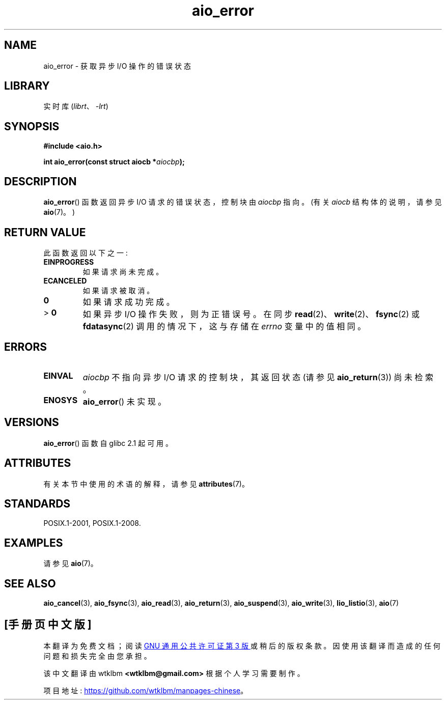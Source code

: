.\" -*- coding: UTF-8 -*-
'\" t
.\" Copyright (c) 2003 Andries Brouwer (aeb@cwi.nl)
.\"
.\" SPDX-License-Identifier: GPL-2.0-or-later
.\"
.\"*******************************************************************
.\"
.\" This file was generated with po4a. Translate the source file.
.\"
.\"*******************************************************************
.TH aio_error 3 2022\-12\-15 "Linux man\-pages 6.03" 
.SH NAME
aio_error \- 获取异步 I/O 操作的错误状态
.SH LIBRARY
实时库 (\fIlibrt\fP、\fI\-lrt\fP)
.SH SYNOPSIS
.nf
\fB#include <aio.h>\fP
.PP
\fBint aio_error(const struct aiocb *\fP\fIaiocbp\fP\fB);\fP
.fi
.SH DESCRIPTION
\fBaio_error\fP() 函数返回异步 I/O 请求的错误状态，控制块由 \fIaiocbp\fP 指向。 (有关 \fIaiocb\fP 结构体的说明，请参见
\fBaio\fP(7)。)
.SH "RETURN VALUE"
此函数返回以下之一:
.TP 
\fBEINPROGRESS\fP
如果请求尚未完成。
.TP 
\fBECANCELED\fP
如果请求被取消。
.TP 
\fB0\fP
如果请求成功完成。
.TP 
> \fB0\fP
如果异步 I/O 操作失败，则为正错误号。 在同步 \fBread\fP(2)、\fBwrite\fP(2)、\fBfsync\fP(2) 或
\fBfdatasync\fP(2) 调用的情况下，这与存储在 \fIerrno\fP 变量中的值相同。
.SH ERRORS
.TP 
\fBEINVAL\fP
\fIaiocbp\fP 不指向异步 I/O 请求的控制块，其返回状态 (请参见 \fBaio_return\fP(3)) 尚未检索。
.TP 
\fBENOSYS\fP
\fBaio_error\fP() 未实现。
.SH VERSIONS
\fBaio_error\fP() 函数自 glibc 2.1 起可用。
.SH ATTRIBUTES
有关本节中使用的术语的解释，请参见 \fBattributes\fP(7)。
.ad l
.nh
.TS
allbox;
lbx lb lb
l l l.
Interface	Attribute	Value
T{
\fBaio_error\fP()
T}	Thread safety	MT\-Safe
.TE
.hy
.ad
.sp 1
.SH STANDARDS
POSIX.1\-2001, POSIX.1\-2008.
.SH EXAMPLES
请参见 \fBaio\fP(7)。
.SH "SEE ALSO"
\fBaio_cancel\fP(3), \fBaio_fsync\fP(3), \fBaio_read\fP(3), \fBaio_return\fP(3),
\fBaio_suspend\fP(3), \fBaio_write\fP(3), \fBlio_listio\fP(3), \fBaio\fP(7)
.PP
.SH [手册页中文版]
.PP
本翻译为免费文档；阅读
.UR https://www.gnu.org/licenses/gpl-3.0.html
GNU 通用公共许可证第 3 版
.UE
或稍后的版权条款。因使用该翻译而造成的任何问题和损失完全由您承担。
.PP
该中文翻译由 wtklbm
.B <wtklbm@gmail.com>
根据个人学习需要制作。
.PP
项目地址:
.UR \fBhttps://github.com/wtklbm/manpages-chinese\fR
.ME 。
